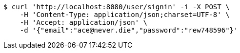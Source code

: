 [source,bash]
----
$ curl 'http://localhost:8080/user/signin' -i -X POST \
    -H 'Content-Type: application/json;charset=UTF-8' \
    -H 'Accept: application/json' \
    -d '{"email":"ace@never.die","password":"rew748596"}'
----